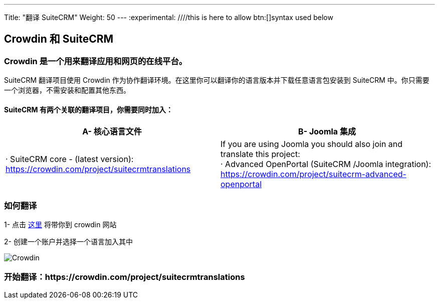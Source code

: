 ---
Title: "翻译 SuiteCRM"
Weight: 50
---
:experimental: ////this is here to allow btn:[]syntax used below

:imagesdir: /images/en/community

== Crowdin 和 SuiteCRM

=== Crowdin 是一个用来翻译应用和网页的在线平台。

SuiteCRM 翻译项目使用 Crowdin 作为协作翻译环境。在这里你可以翻译你的语言版本并下载任意语言包安装到 SuiteCRM 中。你只需要一个浏览器，不需安装和配置其他东西。

==== SuiteCRM 有两个关联的翻译项目，你需要同时加入：

[cols=2*,options=header]
|===
|A- 核心语言文件
|B- Joomla 集成

|· SuiteCRM core - (latest version):  https://crowdin.com/project/suitecrmtranslations
|If you are using Joomla you should also join and translate this project: +
· Advanced OpenPortal (SuiteCRM /Joomla integration): https://crowdin.com/project/suitecrm-advanced-openportal
|===

=== 如何翻译

1- 点击 https://crowdin.com/project/suitecrmtranslations[这里] 将带你到 crowdin 网站

2- 创建一个账户并选择一个语言加入其中

image:29Crowdin.png[Crowdin]

=== 开始翻译：https://crowdin.com/project/suitecrmtranslations


